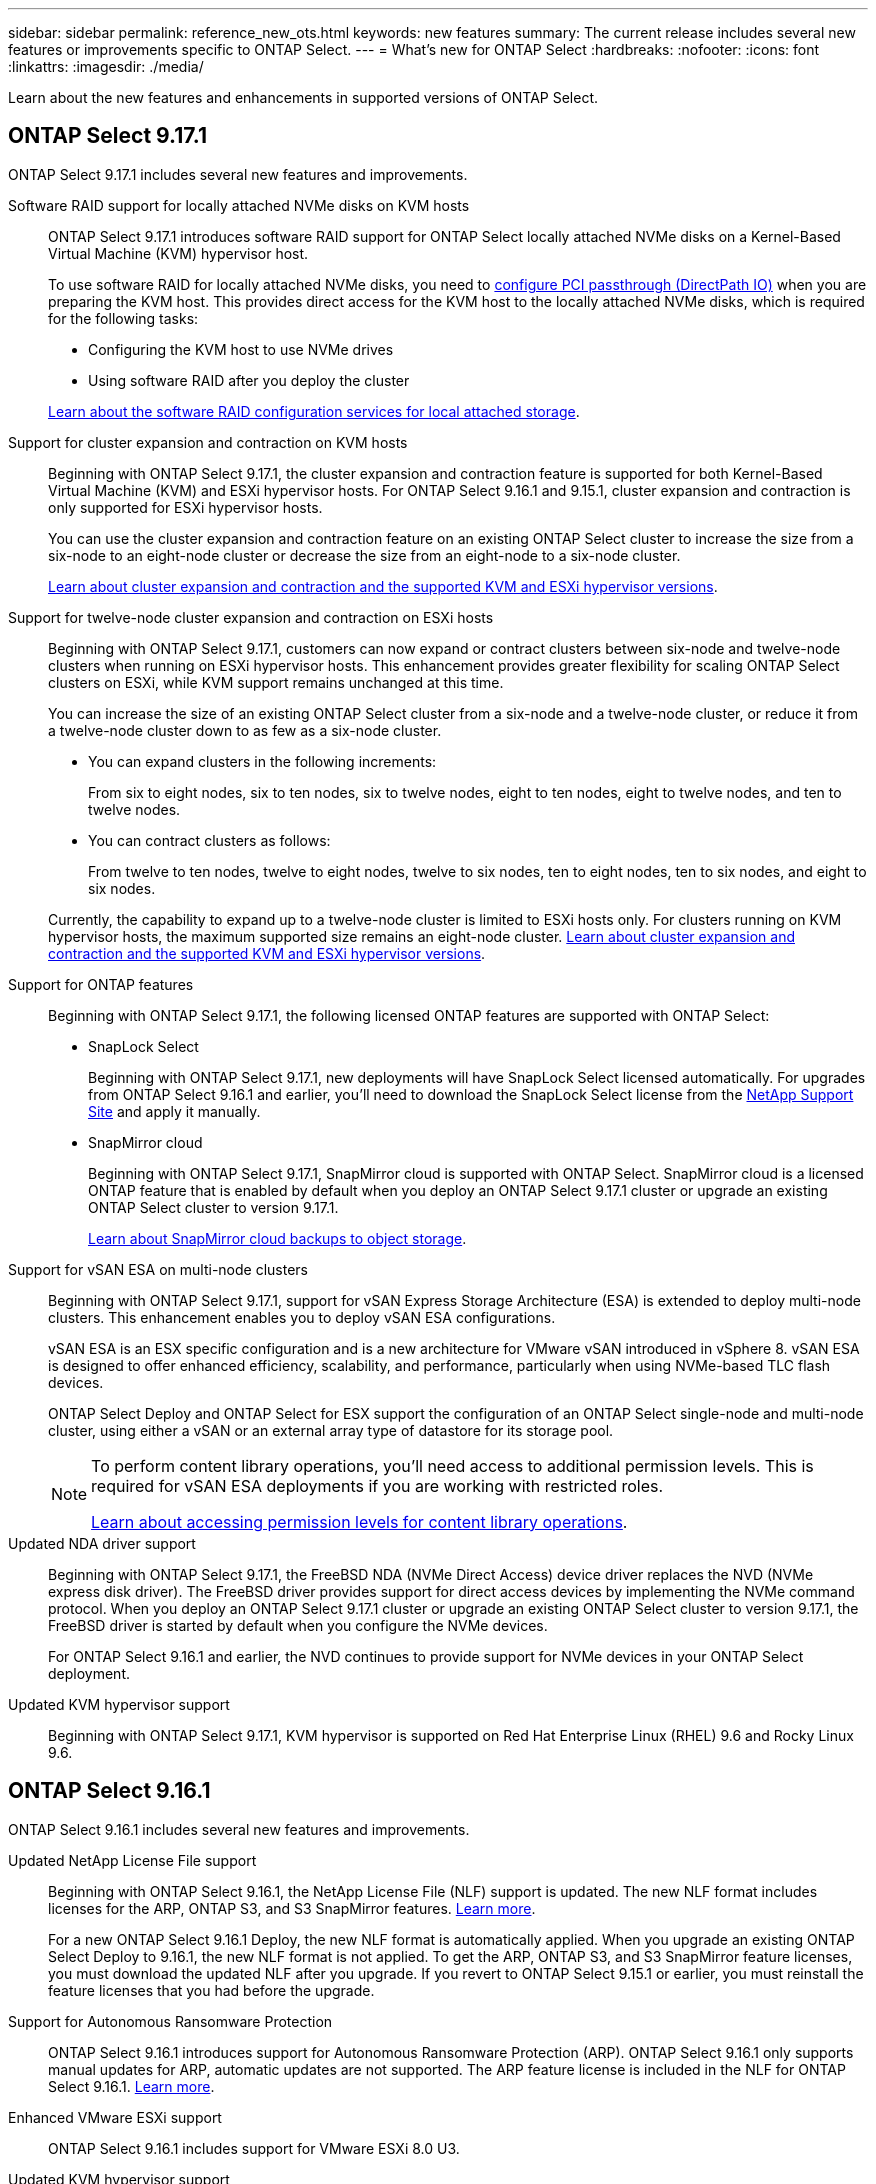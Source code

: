 ---
sidebar: sidebar
permalink: reference_new_ots.html
keywords: new features
// summary: The current release includes several new features and improvements specific to ONTAP Select.
summary: The current release includes several new features or improvements specific to ONTAP Select.
---
= What's new for ONTAP Select
:hardbreaks:
:nofooter:
:icons: font
:linkattrs:
:imagesdir: ./media/

[.lead]
Learn about the new features and enhancements in supported versions of ONTAP Select.

== ONTAP Select 9.17.1

ONTAP Select 9.17.1 includes several new features and improvements.

Software RAID support for locally attached NVMe disks on KVM hosts::
ONTAP Select 9.17.1 introduces software RAID support for ONTAP Select locally attached NVMe disks on a Kernel-Based Virtual Machine (KVM) hypervisor host. 
+
To use software RAID for locally attached NVMe disks, you need to link:kvm-host-configuration-and-preparation-checklist.html[configure PCI passthrough (DirectPath IO)] when you are preparing the KVM host. This provides direct access for the KVM host to the locally attached NVMe disks, which is required for the following tasks: 
+
* Configuring the KVM host to use NVMe drives
* Using software RAID after you deploy the cluster

+
link:concept_stor_swraid_local.html[Learn about the software RAID configuration services for local attached storage].

Support for cluster expansion and contraction on KVM hosts::
Beginning with ONTAP Select 9.17.1, the cluster expansion and contraction feature is supported for both Kernel-Based Virtual Machine (KVM) and ESXi hypervisor hosts. For ONTAP Select 9.16.1 and 9.15.1, cluster expansion and contraction is only supported for ESXi hypervisor hosts.
+
You can use the cluster expansion and contraction feature on an existing ONTAP Select cluster to increase the size from a six-node to an eight-node cluster or decrease the size from an eight-node to a six-node cluster. 
+
link:task_cluster_expansion_contraction.html[Learn about cluster expansion and contraction and the supported KVM and ESXi hypervisor versions].

Support for twelve-node cluster expansion and contraction on ESXi hosts::
Beginning with ONTAP Select 9.17.1, customers can now expand or contract clusters between six-node and twelve-node clusters when running on ESXi hypervisor hosts. This enhancement provides greater flexibility for scaling ONTAP Select clusters on ESXi, while KVM support remains unchanged at this time.
+
You can increase the size of an existing ONTAP Select cluster from a six-node and a twelve-node cluster, or reduce it from a twelve-node cluster down to as few as a six-node cluster.
+
* You can expand clusters in the following increments:
+
From six to eight nodes, six to ten nodes, six to twelve nodes, eight to ten nodes, eight to twelve nodes, and ten to twelve nodes.
+
* You can contract clusters as follows: 
+
From twelve to ten nodes, twelve to eight nodes, twelve to six nodes, ten to eight nodes, ten to six nodes, and eight to six nodes.

+
Currently, the capability to expand up to a twelve-node cluster is limited to ESXi hosts only. For clusters running on KVM hypervisor hosts, the maximum supported size remains an eight-node cluster. link:task_cluster_expansion_contraction.html[Learn about cluster expansion and contraction and the supported KVM and ESXi hypervisor versions].

Support for ONTAP features::
Beginning with ONTAP Select 9.17.1, the following licensed ONTAP features are supported with ONTAP Select:
* SnapLock Select
+
Beginning with ONTAP Select 9.17.1, new deployments will have SnapLock Select licensed automatically. For upgrades from ONTAP Select 9.16.1 and earlier, you'll need to download the SnapLock Select license from the link:https://mysupport.netapp.com/site/[NetApp Support Site^] and apply it manually.
+
* SnapMirror cloud
+
Beginning with ONTAP Select 9.17.1, SnapMirror cloud is supported with ONTAP Select. SnapMirror cloud is a licensed ONTAP feature that is enabled by default when you deploy an ONTAP Select 9.17.1 cluster or upgrade an existing ONTAP Select cluster to version 9.17.1. 
+
https://docs.netapp.com/us-en/ontap/concepts/snapmirror-cloud-backups-object-store-concept.html[Learn about SnapMirror cloud backups to object storage^]. 

Support for vSAN ESA on multi-node clusters::
Beginning with ONTAP Select 9.17.1, support for vSAN Express Storage Architecture (ESA) is extended to deploy multi-node clusters. This enhancement enables you to deploy vSAN ESA configurations.
+
vSAN ESA is an ESX specific configuration and is a new architecture for VMware vSAN introduced in vSphere 8. vSAN ESA is designed to offer enhanced efficiency, scalability, and performance, particularly when using NVMe-based TLC flash devices.
+
ONTAP Select Deploy and ONTAP Select for ESX support the configuration of an ONTAP Select single-node and multi-node cluster, using either a vSAN or an external array type of datastore for its storage pool.
+
[NOTE] 
====
To perform content library operations, you'll need access to additional permission levels. This is required for vSAN ESA deployments if you are working with restricted roles.

link:https://docs.netapp.com/us-en/ontap-select/reference_plan_dep_vmware.html[Learn about accessing permission levels for content library operations^]. 
====

Updated NDA driver support::
Beginning with ONTAP Select 9.17.1, the FreeBSD NDA (NVMe Direct Access) device driver replaces the NVD (NVMe express disk driver). The FreeBSD driver provides support for direct access devices by implementing the NVMe command protocol. When you deploy an ONTAP Select 9.17.1 cluster or upgrade an existing ONTAP Select cluster to version 9.17.1, the FreeBSD driver is started by default when you configure the NVMe devices. 
+
For ONTAP Select 9.16.1 and earlier, the NVD continues to provide support for NVMe devices in your ONTAP Select deployment.

Updated KVM hypervisor support::

Beginning with ONTAP Select 9.17.1, KVM hypervisor is supported on Red Hat Enterprise Linux (RHEL) 9.6 and Rocky Linux 9.6.

== ONTAP Select 9.16.1

ONTAP Select 9.16.1 includes several new features and improvements.

Updated NetApp License File support::
Beginning with ONTAP Select 9.16.1, the NetApp License File (NLF) support is updated. The new NLF format includes licenses for the ARP, ONTAP S3, and S3 SnapMirror features. link:reference_lic_ontap_features.html#ontap-features-automatically-enabled-by-default[Learn more].
+
For a new ONTAP Select 9.16.1 Deploy, the new NLF format is automatically applied. When you upgrade an existing ONTAP Select Deploy to 9.16.1, the new NLF format is not applied. To get the ARP, ONTAP S3, and S3 SnapMirror feature licenses, you must download the updated NLF after you upgrade. If you revert to ONTAP Select 9.15.1 or earlier, you must reinstall the feature licenses that you had before the upgrade.

Support for Autonomous Ransomware Protection::

ONTAP Select 9.16.1 introduces support for Autonomous Ransomware Protection (ARP). ONTAP Select 9.16.1 only supports manual updates for ARP, automatic updates are not supported. The ARP feature license is included in the NLF for ONTAP Select 9.16.1. link:reference_lic_ontap_features.html#ontap-features-automatically-enabled-by-default[Learn more].

Enhanced VMware ESXi support::
ONTAP Select 9.16.1 includes support for VMware ESXi 8.0 U3.

Updated KVM hypervisor support::

Beginning with ONTAP Select 9.16.1, KVM hypervisor is supported on RHEL 9.5 and Rocky Linux 9.5.

== ONTAP Select 9.15.1

ONTAP Select 9.15.1 includes several new features and improvements.

Updated KVM hypervisor support::

Beginning with ONTAP Select 9.15.1, Kernel-Based Virtual Machine (KVM) hypervisor is supported on RHEL 9.4 and Rocky Linux 9.4.

Support for cluster expansion and contraction::
Beginning with ONTAP Select 9.15.1, cluster expansion and contraction is supported.

* Cluster expansion from six-node to eight-node clusters
+
You can increase the cluster size from a six-node cluster to an eight-node cluster with the cluster expansion feature.  Cluster expansions from one, two, or  four-node clusters to six or eight-node clusters are not currently supported. link:task_cluster_expansion_contraction.html#expand-the-cluster[Learn more].

* Cluster contraction eight-node to six-node clusters
+
You can decrease the cluster size from an eight-node cluster to six-node cluster with the cluster contraction feature. Cluster contractions from six or eight-node clusters to one, two, or four-node clusters are not currently supported. link:task_cluster_expansion_contraction.html#contract-the-cluster[Learn more].

NOTE: Support for cluster expansion and contraction is limited to ESX clusters only.


== ONTAP Select 9.14.1

ONTAP Select 9.14.1 includes several new features and improvements. 

Support for KVM hypervisor::
Beginning with ONTAP Select 9.14.1, support for KVM hypervisor has been reinstated. Previously, support for deploying a new cluster on a KVM hypervisor was removed in ONTAP Select 9.10.1 and support for managing existing KVM clusters and hosts, except to take offline or delete, was removed in ONTAP Select 9.11.1.

Deploy VMware vCenter plug-in is no longer supported::
Beginning with ONTAP Select 9.14.1, the Deploy VMware vCenter plug-in is no longer supported.

Updated ONTAP Select Deploy support::
If you are running a version of ONTAP Select Deploy 9.14.1 lower than 9.14.1P2, you should upgrade to ONTAP Select Deploy 9.14.1P2 as soon as possible. For more information, see the link:https://library.netapp.com/ecm/ecm_download_file/ECMLP2886733[ONTAP Select 9.14.1 Release Notes^].

Enhanced VMware ESXi support::
ONTAP Select 9.14.1 includes support for VMware ESXi 8.0 U2.

== ONTAP Select 9.13.1

ONTAP Select 9.13.1 includes several new features and improvements. 

Support for NVMe over TCP::

When you upgrade to ONTAP Select 9.13.1, you must have the new license to support NVMe over TCP. This license is automatically included when you deploy ONTAP Select for the first time from version 9.13.1.

Updated VMware ESXi support::

Beginning with ONTAP 9.13.1, VMware ESXi 8.0.1 GA (build 20513097) is supported with hardware version 4 and later.

Updated ONTAP Select Deploy support::
As of April 2024, ONTAP Select Deploy 9.13.1 is no longer available on the NetApp Support Site. If you are running ONTAP Select Deploy 9.13.1, you should upgrade to ONTAP Select Deploy 9.14.1P2 as soon as possible. For more information, see the link:https://library.netapp.com/ecm/ecm_download_file/ECMLP2886733[ONTAP Select 9.14.1 Release Notes^].

== ONTAP Select 9.12.1

ONTAP Select 9.12.1 benefits from most of the new developments in the current release of the core ONTAP product. It does not include any new features or improvements specific to ONTAP Select. 

As of April 2024, ONTAP Select Deploy 9.12.1 is no longer available on the NetApp Support Site. If you are running ONTAP Select Deploy 9.12.1, you should upgrade to ONTAP Select Deploy 9.14.1P2 as soon as possible. For more information, see the link:https://library.netapp.com/ecm/ecm_download_file/ECMLP2886733[ONTAP Select 9.14.1 Release Notes^].

== ONTAP Select 9.11.1

ONTAP Select 9.11.1 includes several new features and improvements. 

Enhanced VMware ESXi support::

ONTAP Select 9.11.1 includes support for VMware ESXi 7.0 U3C.

Support for VMware NSX-T::

ONTAP Select 9.10.1 and later releases have been qualified for VMware NSX-T version 3.1.2. There are no functional issues or deficiencies when using NSX-T with an ONTAP Select single-node cluster deployed with an OVA file and the ONTAP Select Deploy administration utility. However, when using NSX-T with an ONTAP Select multi-node cluster, you should note the following limitation for ONTAP Select 9.11.1:

* Network connectivity checker
+
The network connectivity checker available through the Deploy CLI fails when it is run against an NSX-T based network.

KVM hypervisor is no longer supported::
+
* Beginning with ONTAP Select 9.10.1, you can no longer deploy a new cluster on the KVM hypervisor. 
+
* Beginning with ONTAP Select 9.11.1, all manageability functionality is no longer available for existing KVM clusters and hosts, except for the take offline and delete functions.
+
NetApp strongly recommends that customers plan and execute a full data migration from ONTAP Select for KVM to any other ONTAP platform, including ONTAP Select for ESXi. For more information, see the https://mysupport.netapp.com/info/communications/ECMLP2877451.html[EOA Notice^]

== ONTAP Select 9.10.1

ONTAP Select 9.10.1 includes several new features and improvements.

Support for VMware NSX-T::

ONTAP Select 9.10.1 has been qualified for VMware NSX-T version 3.1.2. There are no functional issues or deficiencies when using NSX-T with an ONTAP Select single-node cluster deployed with an OVA file and the ONTAP Select Deploy administration utility. However, when using NSX-T with an ONTAP Select multi-node cluster, you should note the following requirements and limitations:

* Cluster MTU
+
You must manually adjust the cluster MTU size to 8800 before deploying the cluster to account for the additional overhead. The VMware guidance is to allow for a 200-byte buffer when using NSX-T.

* Network 4x10Gb configuration
+
For ONTAP Select deployments on a VMware ESXi host configured with four NICs, the Deploy utility will prompt you to follow the best practice of splitting internal traffic across two different port groups and external traffic across two different port groups. However, when using an overlay network this configuration does not work and you should disregard the recommendation. In this case, you should instead use only one internal port group and one external port group.

* Network connectivity checker
+
The network connectivity checker available through the Deploy CLI fails when it is run against an NSX-T based network.

KVM hypervisor is no longer supported::

Beginning with ONTAP Select 9.10.1 you can no longer deploy a new cluster on the KVM hypervisor. However, if you upgrade a cluster from a previous release to 9.10.1 you can still use the Deploy utility to administer the cluster.

== ONTAP Select 9.9.1

ONTAP Select 9.9.1 includes several new features and improvements.

Processor family support::

Beginning with ONTAP Select 9.9.1, only CPU models from Intel Xeon Sandy Bridge or later are supported for ONTAP Select.

Updated VMware ESXi support::

Support for VMware ESXi has been enhanced with ONTAP Select 9.9.1. The following releases are now supported:

* ESXi 7.0 U2
* ESXi 7.0 U1

== ONTAP Select 9.8

There are several new and changed features included in ONTAP Select 9.8.

High speed interface::

The high speed interface feature enhances network connectivity by providing an option for both 25G (25GbE) and 40G (40GbE). To achieve the best performance when using these higher speeds, you should follow the best practices regarding port mapping configurations as described in the ONTAP Select documentation.

Updated VMware ESXi support::

There are two changes for ONTAP Select 9.8 regarding the support for VMware ESXi.

* ESXi 7.0 is supported (GA build 15843807 and later)
* ESXi 6.0 is no longer supported


// 2025 Sep 01, ONTAPDOC-9.17.1GA
// 2025 Aug 26, ONTAPDOC-3141
// 2025 Aug 26, ONTAPDOC-3140
// 2025 July 17, ONTAPDOC-2885
// 2025 July 08, ONTAPDOC-2887
// 2023-02-01,mairead 9.12.1 GA documentation update
// 2023 Feb 10, clean-up
// 2023-04-05, ONTAPDOC-920
// 2023-04-12, ONTAPDOC-979
// 2023-09-25, ONTAPDOC-1204, ONTAPDOC-1293
// 2024 Apr 11, ONTAPDOC-1797, ONTAPDOC-1802